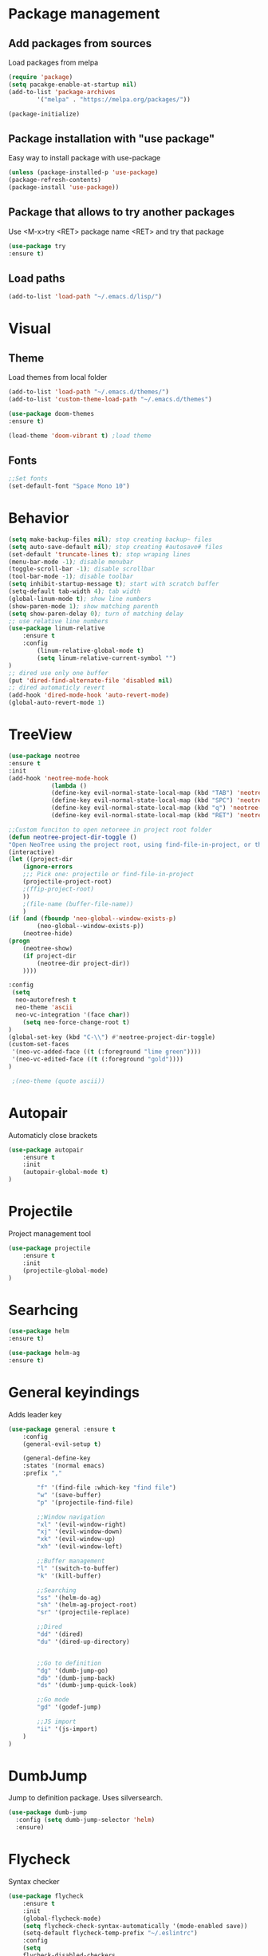 * Package management
** Add packages from sources
Load packages from melpa
#+BEGIN_SRC emacs-lisp
(require 'package)
(setq pacakge-enable-at-startup nil)
(add-to-list 'package-archives
		'("melpa" . "https://melpa.org/packages/"))

(package-initialize)
#+END_SRC
** Package installation with "use package"
Easy way to install package with use-package
#+BEGIN_SRC emacs-lisp
(unless (package-installed-p 'use-package)
(package-refresh-contents)
(package-install 'use-package))
#+END_SRC
** Package that allows to try another packages
Use <M-x>try <RET> package name <RET> and try that package
#+BEGIN_SRC emacs-lisp
(use-package try
:ensure t)
#+END_SRC
** Load paths
#+BEGIN_SRC emacs-lisp
(add-to-list 'load-path "~/.emacs.d/lisp/")
#+END_SRC
* Visual
** Theme
Load themes from local folder
#+BEGIN_SRC emacs-lisp
(add-to-list 'load-path "~/.emacs.d/themes/")
(add-to-list 'custom-theme-load-path "~/.emacs.d/themes")

(use-package doom-themes
:ensure t)

(load-theme 'doom-vibrant t) ;load theme
#+END_SRC
** Fonts
#+BEGIN_SRC emacs-lisp
;;Set fonts
(set-default-font "Space Mono 10")
#+END_SRC
* Behavior
#+BEGIN_SRC emacs-lisp
(setq make-backup-files nil); stop creating backup~ files
(setq auto-save-default nil); stop creating #autosave# files
(set-default 'truncate-lines t); stop wraping lines
(menu-bar-mode -1); disable menubar
(toggle-scroll-bar -1); disable scrollbar
(tool-bar-mode -1); disable toolbar 
(setq inhibit-startup-message t); start with scratch buffer
(setq-default tab-width 4); tab width
(global-linum-mode t); show line numbers
(show-paren-mode 1); show matching parenth
(setq show-paren-delay 0); turn of matching delay
;; use relative line numbers
(use-package linum-relative
	:ensure t
	:config
		(linum-relative-global-mode t)
		(setq linum-relative-current-symbol "")
)
;; dired use only one buffer
(put 'dired-find-alternate-file 'disabled nil)
;; dired automaticly revert
(add-hook 'dired-mode-hook 'auto-revert-mode)
(global-auto-revert-mode 1)
#+END_SRC
* TreeView
#+BEGIN_SRC emacs-lisp
(use-package neotree
:ensure t
:init
(add-hook 'neotree-mode-hook
			(lambda ()
			(define-key evil-normal-state-local-map (kbd "TAB") 'neotree-enter)
			(define-key evil-normal-state-local-map (kbd "SPC") 'neotree-quick-look)
			(define-key evil-normal-state-local-map (kbd "q") 'neotree-hide)
			(define-key evil-normal-state-local-map (kbd "RET") 'neotree-enter)))

;;Custom funciton to open netoreee in project root folder
(defun neotree-project-dir-toggle ()
"Open NeoTree using the project root, using find-file-in-project, or the current buffer directory."
(interactive)
(let ((project-dir
	(ignore-errors
	;;; Pick one: projectile or find-file-in-project
	(projectile-project-root)
	;(ffip-project-root)
	))
	;(file-name (buffer-file-name))
	)
(if (and (fboundp 'neo-global--window-exists-p)
		(neo-global--window-exists-p))
	(neotree-hide)
(progn
	(neotree-show)
	(if project-dir
		(neotree-dir project-dir))
	))))

:config
 (setq
  neo-autorefresh t
  neo-theme 'ascii
  neo-vc-integration '(face char))
	(setq neo-force-change-root t)
)
(global-set-key (kbd "C-\\") #'neotree-project-dir-toggle)
(custom-set-faces
 '(neo-vc-added-face ((t (:foreground "lime green"))))
 '(neo-vc-edited-face ((t (:foreground "gold"))))
)

 ;(neo-theme (quote ascii))
#+END_SRC
* Autopair
Automaticly close brackets
#+BEGIN_SRC emacs-lisp
(use-package autopair
	:ensure t
	:init
	(autopair-global-mode t)
)
#+END_SRC
* Projectile
Project management tool
#+BEGIN_SRC emacs-lisp
(use-package projectile
	:ensure t
	:init
	(projectile-global-mode)
)
#+END_SRC
* Searhcing
#+BEGIN_SRC emacs-lisp
(use-package helm
:ensure t)

(use-package helm-ag
:ensure t)
#+END_SRC
* General keyindings
Adds leader key
#+BEGIN_SRC emacs-lisp
(use-package general :ensure t
	:config
	(general-evil-setup t)

	(general-define-key
	:states '(normal emacs)
	:prefix ","

		"f" '(find-file :which-key "find file")
		"w" '(save-buffer)
		"p" '(projectile-find-file)

		;;Window navigation
		"xl" '(evil-window-right)
		"xj" '(evil-window-down)
		"xk" '(evil-window-up)
		"xh" '(evil-window-left)

		;;Buffer management
		"l" '(switch-to-buffer)
		"k" '(kill-buffer)

		;;Searching
		"ss" '(helm-do-ag)
		"sh" '(helm-ag-project-root)
		"sr" '(projectile-replace)

		;;Dired
		"dd" '(dired)
		"du" '(dired-up-directory)


		;;Go to definition
		"dg" '(dumb-jump-go)
		"db" '(dumb-jump-back)
		"ds" '(dumb-jump-quick-look)

		;;Go mode
		"gd" '(godef-jump)

		;;JS import
		"ii" '(js-import)
	)
)
#+END_SRC
* DumbJump
Jump to definition package. Uses silversearch.
#+BEGIN_SRC emacs-lisp
(use-package dumb-jump
  :config (setq dumb-jump-selector 'helm)
  :ensure)
#+END_SRC
* Flycheck
Syntax checker
#+BEGIN_SRC emacs-lisp
(use-package flycheck
	:ensure t
	:init
	(global-flycheck-mode)
	(setq flycheck-check-syntax-automatically '(mode-enabled save))
	(setq-default flycheck-temp-prefix "~/.eslintrc")
	:config
	(setq
	flycheck-disabled-checkers
	(append flycheck-disabled-checkers
		'(javascript-jshint))
	)
)
(flycheck-add-mode 'javascript-eslint 'js2-mode)
(flycheck-add-mode 'javascript-eslint 'web-mode)
(flycheck-add-mode 'javascript-eslint 'vue-mode)
#+END_SRC
* Company
Autocomplete package
#+BEGIN_SRC emacs-lisp
;(use-package company
;:ensure t
;:init
;(add-hook 'after-init-hook 'global-company-mode)
;:config
;(setq company-dabbrev-downcase 0)
;)

(use-package auto-complete
  :ensure t
  :init
  (progn
    (ac-config-default)
    (global-auto-complete-mode t)
    ))
#+END_SRC
* Powerline
(use-package powerline
:ensure t)
(powerline-default-theme)
* Imenu-list
Show list of all variables and mehtods in current file
#+BEGIN_SRC emacs-lisp
(use-package imenu-list
:ensure t
:config
(setq imenu-list-auto-resize t)
(setq imenu-list-focus-after-activation t)
)
(global-set-key (kbd "C-'") #'imenu-list-smart-toggle)
#+END_SRC
* Js import
Script automaticly generates js import path
#+BEGIN_SRC emacs-lisp
#+END_SRC
* Yasnippet
#+BEGIN_SRC emacs-lisp
(use-package yasnippet
:ensure t
:init
(yas-global-mode 1)
)

(use-package yasnippet-snippets
:ensure t)

(use-package php-auto-yasnippets
:ensure t
:config
(payas/ac-setup)
)
#+END_SRC
* Todo
#+BEGIN_SRC emacs-lisp
(use-package hl-todo
:ensure t
:init
(global-hl-todo-mode t)
)
#+END_SRC
* Highlight numbers
#+BEGIN_SRC emacs-lisp
(use-package highlight-numbers
:ensure t
:config
(add-hook 'prog-mode-hook 'highlight-numbers-mode)
)
#+END_SRC
* Magit
(use-package magit
:ensure t)

(use-package evil-magit
:ensure t)
* Js import
#+BEGIN_SRC emacs-lisp
(use-package js-import
:ensure t)
#+END_SRC
* Major modes
** Javascript
#+BEGIN_SRC emacs-lisp
(use-package js2-mode
:ensure t
:init
(add-to-list 'auto-mode-alist '("\\.js\\'" . js2-mode))
(add-to-list 'load-path "/home/shmiga/github.com/tern/emacs/")
)
(autoload 'tern-mode "tern.el" nil t)

(add-hook 'js2-mode-hook (lambda () (tern-mode t)))

(eval-after-load 'tern
'(progn
	(require 'tern-auto-complete)
	(tern-ac-setup)))
#+END_SRC
** Vuejs
Use web mode instead of vue-mode
#+BEGIN_SRC emacs-lisp
;(use-package vue-mode
;	:ensure t
;	:config
;	;; 0, 1, or 2, representing (respectively) none, low, and high coloring
;	(setq mmm-submode-decoration-level 0))
#+END_SRC
** Web Mode
#+BEGIN_SRC emacs-lisp
(use-package web-mode
:ensure t
:init
(add-to-list 'auto-mode-alist '("\\.vue\\'" . web-mode))
(add-to-list 'auto-mode-alist '("\\.blade.php\\'" . web-mode))
)
#+END_SRC
** Golang
#+BEGIN_SRC emacs-lisp
(setenv "GOPATH" "/home/maxtraffic/go")
(setq exec-path (append exec-path '("/home/maxtraffic/go/bin")))

(require 'go-guru)
(add-hook 'go-mode-hook #'go-guru-hl-identifier-mode)

(use-package go-mode
	:ensure t
	:init
	(defun my-go-mode-hook ()
	(add-hook 'before-save-hook 'gofmt-before-save) ; gofmt before every save
	; Godef jump key binding                                                      
	(local-set-key (kbd "M-.") 'godef-jump)
	(local-set-key (kbd "M-*") 'pop-tag-mark)
	)
	(add-hook 'go-mode-hook 'my-go-mode-hook)
)

(use-package go-autocomplete
:ensure t)

(use-package auto-complete-config
:ensure t)

(ac-config-default)

(use-package exec-path-from-shell
:ensure t)

(defun my-go-mode-hook ()
	; Call Gofmt before saving
	(add-hook 'before-save-hook 'gofmt-before-save)
	(setq gofmt-command "goimports")
	; Customize compile command to run go build
	(if (not (string-match "go" compile-command))
		(set (make-local-variable 'compile-command)
			"go build -v && go test -v && go vet"))
	; Godef jump key binding
	(local-set-key (kbd "M-.") 'godef-jump)
	(local-set-key (kbd "M-*") 'pop-tag-mark)
	)

#+END_SRC
** PHP
#+BEGIN_SRC emacs-lisp
(use-package php-mode
:ensure t)
#+END_SRC
* Minor modes
** Evil Mode
Adds VIM keyindings
#+BEGIN_SRC emacs-lisp
(use-package evil
  :ensure t
  :init
  (evil-mode 1)
)
#+END_SRC
** Emmet
#+BEGIN_SRC emacs-lisp
(use-package emmet-mode
	:ensure t
	:init
	(add-hook 'vue-mode-hook 'emmet-mode)
	(add-hook 'html-mode-hook 'emmet-mode)
	(add-hook 'web-mode-hook 'emmet-mode)
)
#+END_SRC
** GitGutter
#+BEGIN_SRC emacs-lisp
(use-package git-gutter
:ensure t
:init
	(global-git-gutter-mode)
	;(custom-set-variables
	;'(git-gutter:window-width 2)
	;'(git-gutter:modified-sign "~")
	;'(git-gutter:added-sign "+")
	;'(git-gutter:deleted-sign "-"))

	;(set-face-background 'git-gutter:modified "none") ;; background color
	(set-face-foreground 'git-gutter:added "green")
	(set-face-foreground 'git-gutter:deleted "red")
	(set-face-foreground 'git-gutter:modified "yellow")
)
#+END_SRC
** Multiple cursors
#+BEGIN_SRC emacs-lisp
(use-package multiple-cursors
:ensure t)
(global-set-key (kbd "C-l") 'mc/mark-next-like-this)
#+END_SRC
** Rainbow delimitiers
Colors pairs of brackets according to their depth
TODO - customize colors
#+BEGIN_SRC emacs-lisp
;(use-package rainbow-delimiters
;:ensure t
;:init
;(add-hook 'prog-mode-hook #'rainbow-delimiters-mode)
;)
#+END_SRC
** Json mode
#+BEGIN_SRC emacs-lisp
(use-package json-mode
:ensure t)
#+END_SRC
* Commentary
Evil commentary use gcc to comment or uncommnt
#+BEGIN_SRC emacs-lisp
(use-package evil-commentary
:ensure t
:init
(evil-commentary-mode t)
)
#+END_SRC
* Auto highlight symbol
Highlights same symbols in current buffer
#+BEGIN_SRC emacs-lisp
(use-package auto-highlight-symbol
:ensure t
:init
(auto-highlight-symbol-mode 1)
)
#+END_SRC
* Other
  
#+BEGIN_SRC emacs-lisp
#+END_SRC

#+BEGIN_SRC emacs-lisp

;;Package that shows shows shortkeys after <C-x> is pressed
(use-package which-key
  :ensure t
  :config (which-key-mode))


;;Enables mode that shows buffers
;(setq indo-enable-flex-matching t)
;(setq ido-everywhere t)
;(ido-mode 1)

;;Opens buffer list
(defalias 'list-buffers 'ibuffer)

;;For swiper to use <C-x><C-f>

(use-package counsel
  :ensure t
)

;;Better searching in file with <C-s>
(use-package swiper
  :ensure t
  :config
  (progn
    (ivy-mode 1)
    (setq ivy-use-virtual-buffers t)
    (setq enable-recursive-minibuffers t)
    (global-set-key "\C-s" 'swiper)
    (global-set-key (kbd "C-c C-r") 'ivy-resume)
    (global-set-key (kbd "<f6>") 'ivy-resume)
    (global-set-key (kbd "M-x") 'counsel-M-x)
    (global-set-key (kbd "C-x C-f") 'counsel-find-file)
    (global-set-key (kbd "<f1> f") 'counsel-describe-function)
    (global-set-key (kbd "<f1> v") 'counsel-describe-variable)
    (global-set-key (kbd "<f1> l") 'counsel-find-library)
    (global-set-key (kbd "<f2> i") 'counsel-info-lookup-symbol)
    (global-set-key (kbd "<f2> u") 'counsel-unicode-char)
    (global-set-key (kbd "C-c g") 'counsel-git)
    (global-set-key (kbd "C-c j") 'counsel-git-grep)
    (global-set-key (kbd "C-c k") 'counsel-ag)
    (global-set-key (kbd "C-x l") 'counsel-locate)
    (global-set-key (kbd "C-S-o") 'counsel-rhythmbox)
    (define-key read-expression-map (kbd "C-r") 'counsel-expression-history)
    ))



;;Themes
(use-package color-theme
  :ensure t)

(custom-set-variables
 ;; custom-set-variables was added by Custom.
 ;; If you edit it by hand, you could mess it up, so be careful.
 ;; Your init file should contain only one such instance.
 ;; If there is more than one, they won't work right.
 '(ansi-color-names-vector
   ["#2e3436" "#a40000" "#4e9a06" "#c4a000" "#204a87" "#5c3566" "#729fcf" "#eeeeec"])
 '(custom-safe-themes
   (quote
    ("1d079355c721b517fdc9891f0fda927fe3f87288f2e6cc3b8566655a64ca5453" "b3bcf1b12ef2a7606c7697d71b934ca0bdd495d52f901e73ce008c4c9825a3aa" "d5b121d69e48e0f2a84c8e4580f0ba230423391a78fcb4001ccb35d02494d79e" "946e871c780b159c4bb9f580537e5d2f7dba1411143194447604ecbaf01bd90c" "6f11ad991da959fa8de046f7f8271b22d3a97ee7b6eca62c81d5a917790a45d9" "b81bfd85aed18e4341dbf4d461ed42d75ec78820a60ce86730fc17fc949389b2" default)))
 '(package-selected-packages
   (quote
    (evil evil-mode color-theme color-themes auto-complete counsel swiper ace-window which-key try use-package))))
(custom-set-faces
 ;; custom-set-faces was added by Custom.
 ;; If you edit it by hand, you could mess it up, so be careful.
 ;; Your init file should contain only one such instance.
 ;; If there is more than one, they won't work right.
 '(aw-leading-char-face ((t (:inherit ace-jump-face-foreground :height 3.0)))))

#+END_SRC


  
* TODO 
 Packages to install and configure
 - magit for git management
   

